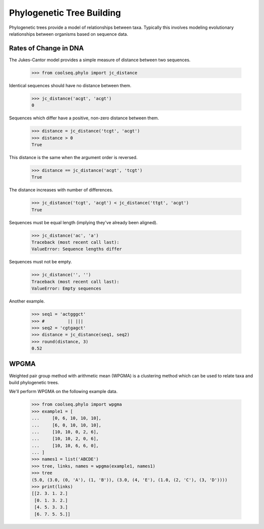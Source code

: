 ==========================
Phylogenetic Tree Building
==========================

Phylogenetic trees provide a model of relationships between
taxa. Typically this involves modeling evolutionary relationships
between organisms based on sequence data.


Rates of Change in DNA
======================

The Jukes-Cantor model provides a simple measure of distance between
two sequences.

    >>> from coolseq.phylo import jc_distance

Identical sequences should have no distance between them.

    >>> jc_distance('acgt', 'acgt')
    0

Sequences which differ have a positive, non-zero distance between
them.

    >>> distance = jc_distance('tcgt', 'acgt')
    >>> distance > 0
    True

This distance is the same when the argument order is reversed.

    >>> distance == jc_distance('acgt', 'tcgt')
    True

The distance increases with number of differences.

    >>> jc_distance('tcgt', 'acgt') < jc_distance('ttgt', 'acgt')
    True

Sequences must be equal length (implying they've already been
aligned).

    >>> jc_distance('ac', 'a')
    Traceback (most recent call last):
    ValueError: Sequence lengths differ

Sequences must not be empty.

    >>> jc_distance('', '')
    Traceback (most recent call last):
    ValueError: Empty sequences

Another example.

    >>> seq1 = 'actgggct'
    >>> #         || |||
    >>> seq2 = 'cgtgagct'
    >>> distance = jc_distance(seq1, seq2)
    >>> round(distance, 3)
    0.52


WPGMA
=====

Weighted pair group method with arithmetic mean (WPGMA) is a
clustering method which can be used to relate taxa and build
phylogenetic trees.

We'll perform WPGMA on the following example data.

    >>> from coolseq.phylo import wpgma
    >>> example1 = [
    ...     [0, 6, 10, 10, 10],
    ...     [6, 0, 10, 10, 10],
    ...     [10, 10, 0, 2, 6],
    ...     [10, 10, 2, 0, 6],
    ...     [10, 10, 6, 6, 0],
    ... ]
    >>> names1 = list('ABCDE')
    >>> tree, links, names = wpgma(example1, names1)
    >>> tree
    (5.0, (3.0, (0, 'A'), (1, 'B')), (3.0, (4, 'E'), (1.0, (2, 'C'), (3, 'D'))))
    >>> print(links)
    [[2. 3. 1. 2.]
     [0. 1. 3. 2.]
     [4. 5. 3. 3.]
     [6. 7. 5. 5.]]
